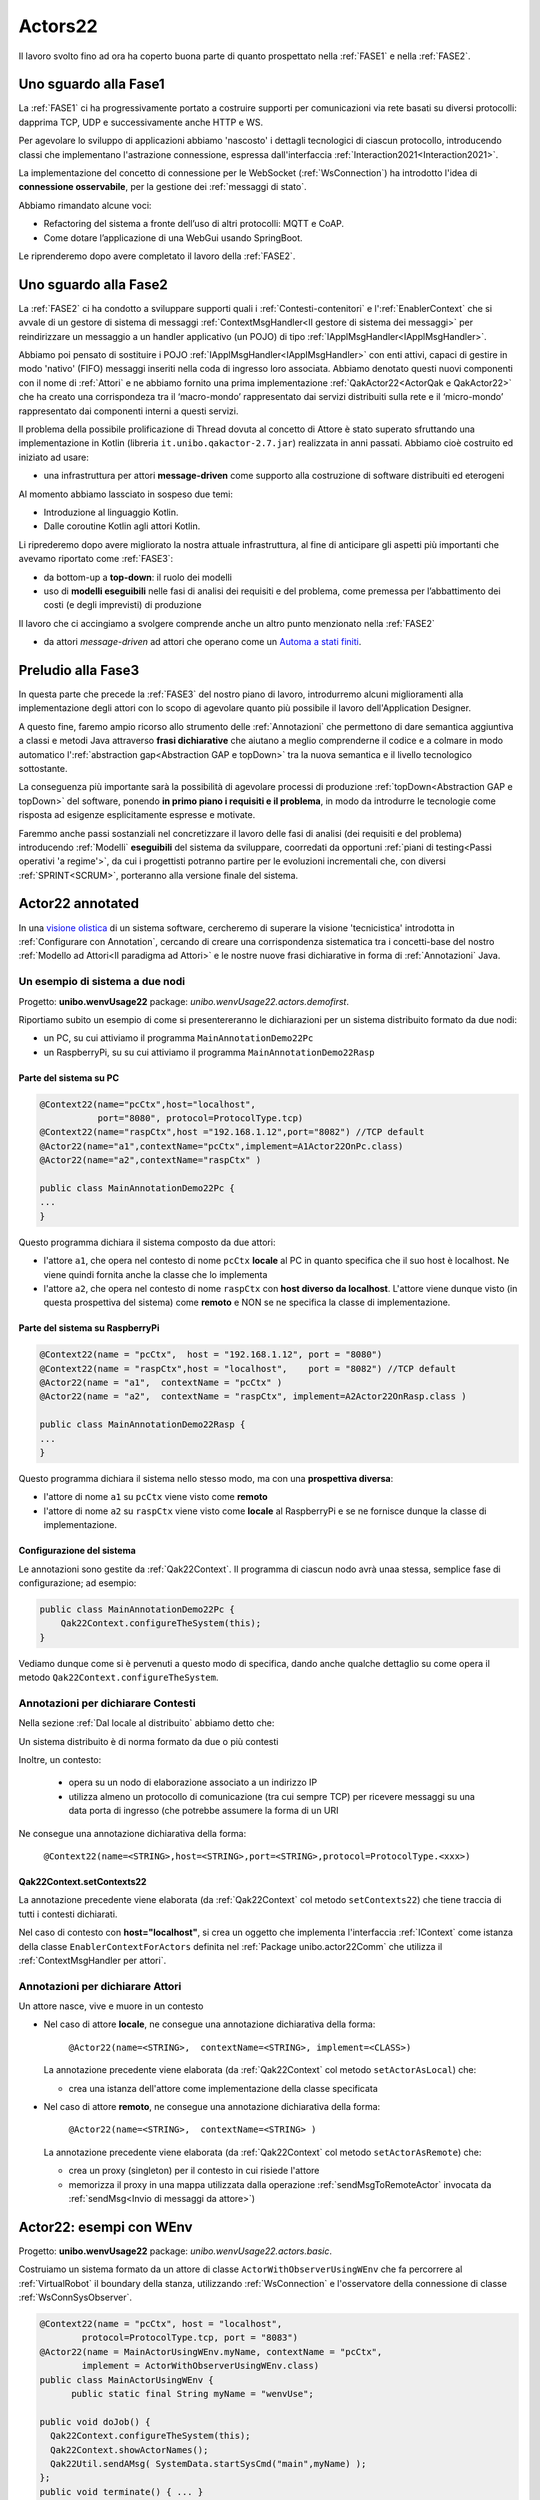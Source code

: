 .. role:: red 
.. role:: blue 
.. role:: remark
.. role:: worktodo

.. _visione olistica: https://it.wikipedia.org/wiki/Olismo
.. _state diagram: https://en.wikipedia.org/wiki/State_diagram#:~:text=A%20state%20diagram%20is%20a,this%20is%20a%20reasonable%20abstraction.
.. _Automa a stati finiti: https://it.wikipedia.org/wiki/Automa_a_stati_finiti
.. _Macchina di Moore: https://it.wikipedia.org/wiki/Macchina_di_Moore
.. _opinionated: https://govdevsecopshub.com/2021/02/26/opinionated-software-what-it-is-and-how-it-enables-devops/


======================================
Actors22
======================================

Il lavoro svolto fino ad ora ha coperto buona parte di quanto prospettato nella :ref:`FASE1` e nella
:ref:`FASE2`.

----------------------------------------
Uno sguardo alla Fase1
----------------------------------------

La :ref:`FASE1` ci ha progressivamente portato a costruire supporti per comunicazioni 
via rete basati su diversi protocolli: dapprima TCP, UDP e successivamente anche HTTP e WS.

Per agevolare lo sviluppo di applicazioni abbiamo 'nascosto' i dettagli tecnologici di ciascun protocollo,
introducendo classi che implementano l'astrazione :blue:`connessione`, 
espressa dall'interfaccia :ref:`Interaction2021<Interaction2021>`.

La implementazione del concetto di connessione per le WebSocket (:ref:`WsConnection`) ha introdotto l'idea 
di **connessione osservabile**, per la gestione dei :ref:`messaggi di stato`. 

Abbiamo rimandato alcune voci:

- Refactoring del sistema a fronte dell’uso di altri protocolli: MQTT e CoAP.
- Come dotare l’applicazione di una WebGui usando SpringBoot.

Le riprenderemo dopo avere completato il lavoro della :ref:`FASE2`.

----------------------------------------
Uno sguardo alla Fase2
----------------------------------------

La :ref:`FASE2` ci ha condotto a sviluppare supporti quali i
:ref:`Contesti-contenitori` e l':ref:`EnablerContext` che si avvale di un gestore di sistema di messaggi
:ref:`ContextMsgHandler<Il gestore di sistema dei messaggi>` per reindirizzare un messaggio a un 
handler applicativo (un POJO) di tipo :ref:`IApplMsgHandler<IApplMsgHandler>`.

Abbiamo poi pensato di sostituire i POJO :ref:`IApplMsgHandler<IApplMsgHandler>` con 
enti attivi, capaci di gestire in modo 'nativo' (FIFO) messaggi inseriti nella coda di ingresso loro associata.
Abbiamo denotato questi nuovi componenti con il nome di :ref:`Attori`  e ne abbiamo fornito una prima implementazione
:ref:`QakActor22<ActorQak e QakActor22>` che ha creato una corrispondeza tra 
il ‘macro-mondo’ rappresentato dai servizi distribuiti sulla rete 
e il ‘micro-mondo’ rappresentato dai componenti interni a questi servizi. 

Il problema della possibile prolificazione di Thread dovuta al concetto di Attore è stato superato
sfruttando una implementazione in Kotlin (libreria ``it.unibo.qakactor-2.7.jar``) 
realizzata in anni passati.
Abbiamo cioè costruito ed iniziato ad usare:

- una infrastruttura per attori **message-driven** come supporto alla costruzione di software distribuiti ed eterogeni

Al momento abbiamo lassciato in sospeso due temi: 

- Introduzione al linguaggio Kotlin.
- Dalle coroutine Kotlin agli attori Kotlin.


Li riprederemo dopo avere migliorato la nostra attuale infrastruttura, al fine di anticipare gli aspetti
più importanti che avevamo riportato come :ref:`FASE3`:

- da bottom-up a **top-down**: il ruolo dei modelli
- uso di **modelli eseguibili** nelle fasi di analisi dei requisiti e del problema,
  come premessa per l’abbattimento dei costi (e degli imprevisti) di produzione

Il lavoro che ci accingiamo a svolgere comprende anche un altro punto menzionato nella :ref:`FASE2`

- da attori *message-driven* ad attori che operano come un `Automa a stati finiti`_.

-----------------------------------------
Preludio alla Fase3
-----------------------------------------

In questa parte che precede la :ref:`FASE3` del nostro piano di lavoro,
introdurremo alcuni miglioramenti alla implementazione degli attori con lo 
scopo di agevolare quanto più possibile il lavoro dell'Application Designer.

A questo fine, faremo ampio ricorso allo strumento delle :ref:`Annotazioni` che 
permettono  di dare semantica aggiuntiva a classi e metodi Java attraverso **frasi dichiarative** che 
aiutano a meglio comprenderne il codice e a colmare in modo automatico 
l':ref:`abstraction gap<Abstraction GAP e topDown>` tra la nuova semantica e il livello tecnologico
sottostante.

La conseguenza più importante  sarà la possibilità di agevolare processi 
di produzione  :ref:`topDown<Abstraction GAP e topDown>` del software, ponendo **in primo 
piano i requisiti e il problema**, in modo da introdurre le tecnologie come risposta ad esigenze
esplicitamente espresse e motivate.

Faremmo anche passi sostanziali nel concretizzare il lavoro delle fasi di analisi (dei requisiti e del problema)
introducendo :ref:`Modelli` **eseguibili** del sistema da sviluppare, coorredati da opportuni
:ref:`piani di testing<Passi operativi 'a regime'>`, da cui i progettisti potranno
partire per le evoluzioni incrementali che, con diversi :ref:`SPRINT<SCRUM>`, 
porteranno alla versione finale del sistema. 


-----------------------------------------
Actor22 annotated
-----------------------------------------

In una `visione olistica`_ di un sistema software, cercheremo di superare la visione 'tecnicistica' introdotta in
:ref:`Configurare con Annotation`, cercando di creare una corrispondenza sistematica tra
i concetti-base del nostro :ref:`Modello ad Attori<Il paradigma ad Attori>` e le nostre nuove frasi dichiarative
in forma di :ref:`Annotazioni` Java.

++++++++++++++++++++++++++++++++++++++++
Un esempio di sistema a due nodi
++++++++++++++++++++++++++++++++++++++++
Progetto: **unibo.wenvUsage22** package: *unibo.wenvUsage22.actors.demofirst*.

Riportiamo subito un esempio di come si presentereranno le dichiarazioni per un sistema distribuito formato da due nodi:

- un PC, su cui attiviamo il programma ``MainAnnotationDemo22Pc``
- un RaspberryPi, su su cui attiviamo il programma ``MainAnnotationDemo22Rasp``

%%%%%%%%%%%%%%%%%%%%%%%%%%%%%%%%%%%%%
Parte del sistema su PC
%%%%%%%%%%%%%%%%%%%%%%%%%%%%%%%%%%%%%

.. code::

    @Context22(name="pcCtx",host="localhost",
               port="8080", protocol=ProtocolType.tcp)
    @Context22(name="raspCtx",host ="192.168.1.12",port="8082") //TCP default
    @Actor22(name="a1",contextName="pcCtx",implement=A1Actor22OnPc.class)
    @Actor22(name="a2",contextName="raspCtx" )

    public class MainAnnotationDemo22Pc {
    ...
    }

Questo programma dichiara il sistema composto da due attori: 

- l'attore  ``a1``, che opera nel contesto di nome ``pcCtx`` **locale** al PC in quanto specifica che il suo host è  
  :blue:`localhost`.  Ne viene quindi fornita anche la classe che lo implementa
- l'attore  ``a2``, che opera nel contesto di nome ``raspCtx`` con **host diverso da  localhost**.
  L'attore viene dunque visto (in questa prospettiva del sistema) come  **remoto**  e NON se ne specifica la classe 
  di implementazione.


%%%%%%%%%%%%%%%%%%%%%%%%%%%%%%%%%%%%%
Parte del sistema su RaspberryPi
%%%%%%%%%%%%%%%%%%%%%%%%%%%%%%%%%%%%%

.. code::

    @Context22(name = "pcCtx",  host = "192.168.1.12", port = "8080") 
    @Context22(name = "raspCtx",host = "localhost",    port = "8082") //TCP default
    @Actor22(name = "a1",  contextName = "pcCtx" )
    @Actor22(name = "a2",  contextName = "raspCtx", implement=A2Actor22OnRasp.class )

    public class MainAnnotationDemo22Rasp {
    ...
    }

Questo programma dichiara il sistema nello stesso modo, ma con una **prospettiva diversa**: 

- l'attore di nome ``a1`` su ``pcCtx`` viene visto come **remoto**
- l'attore di nome  ``a2`` su ``raspCtx`` viene visto come **locale** al RaspberryPi e se ne fornisce dunque 
  la classe di implementazione.

%%%%%%%%%%%%%%%%%%%%%%%%%%%%%%%%%%%%%
Configurazione del sistema  
%%%%%%%%%%%%%%%%%%%%%%%%%%%%%%%%%%%%%

Le annotazioni  sono gestite da :ref:`Qak22Context`. Il programma di ciascun nodo avrà unaa stessa, semplice
fase di configurazione; ad esempio:

.. code::

    public class MainAnnotationDemo22Pc {
        Qak22Context.configureTheSystem(this);
    }

Vediamo dunque come si è pervenuti a questo modo di specifica, dando anche qualche dettaglio su come opera 
il metodo  ``Qak22Context.configureTheSystem``.

++++++++++++++++++++++++++++++++++++++++
Annotazioni per dichiarare Contesti
++++++++++++++++++++++++++++++++++++++++

Nella sezione  :ref:`Dal locale al distribuito` abbiamo detto che:

:remark:`Un sistema distribuito è di norma formato da due o più contesti` 
      
Inoltre, un contesto:

        - opera su un nodo di elaborazione associato a un indirizzo IP
        - utilizza almeno un protocollo di comunicazione (tra cui sempre TCP) per ricevere messaggi 
          su una data porta di ingresso (che potrebbe assumere la forma di un URI

Ne consegue una annotazione dichiarativa della forma:

  ``@Context22(name=<STRING>,host=<STRING>,port=<STRING>,protocol=ProtocolType.<xxx>)``


%%%%%%%%%%%%%%%%%%%%%%%%%%%%%%%%%%%%%%%%%%%%%%%
Qak22Context.setContexts22
%%%%%%%%%%%%%%%%%%%%%%%%%%%%%%%%%%%%%%%%%%%%%%%

La annotazione precedente viene elaborata (da :ref:`Qak22Context` col metodo ``setContexts22``) che tiene traccia
di tutti i contesti dichiarati.

Nel caso di contesto con **host="localhost"**, si crea un oggetto che implementa l'interfaccia :ref:`IContext`
come istanza della classe ``EnablerContextForActors`` definita nel 
:ref:`Package unibo.actor22Comm` che utilizza il :ref:`ContextMsgHandler per attori`.


++++++++++++++++++++++++++++++++++++++++
Annotazioni per dichiarare Attori
++++++++++++++++++++++++++++++++++++++++

:remark:`Un attore nasce, vive e muore in un contesto`

- Nel caso di attore **locale**, ne consegue una annotazione dichiarativa della forma:

    ``@Actor22(name=<STRING>,  contextName=<STRING>, implement=<CLASS>)``
  
  La annotazione precedente viene elaborata (da :ref:`Qak22Context` col metodo ``setActorAsLocal``) che:

  - crea una istanza dell'attore come implementazione della classe specificata

.. - invia all'attore un messaggio di attivazione


- Nel caso di attore **remoto**, ne consegue una annotazione dichiarativa della forma:

    ``@Actor22(name=<STRING>,  contextName=<STRING> )``

  La annotazione precedente viene elaborata (da :ref:`Qak22Context` col metodo ``setActorAsRemote``) che: 

  - crea un proxy (singleton) per il contesto in cui risiede l'attore
  - memorizza il proxy in una mappa utilizzata dalla operazione :ref:`sendMsgToRemoteActor` invocata da 
    :ref:`sendMsg<Invio di messaggi da attore>`)


----------------------------------------
Actor22: esempi con WEnv
----------------------------------------
Progetto: **unibo.wenvUsage22** package: *unibo.wenvUsage22.actors.basic*.


Costruiamo un sistema formato da un attore di classe ``ActorWithObserverUsingWEnv`` che fa percorrere al 
:ref:`VirtualRobot` il boundary della stanza, utilizzando :ref:`WsConnection` e l'osservatore della 
connessione di classe :ref:`WsConnSysObserver`.


.. code::

    @Context22(name = "pcCtx", host = "localhost", 
            protocol=ProtocolType.tcp, port = "8083")
    @Actor22(name = MainActorUsingWEnv.myName, contextName = "pcCtx", 
            implement = ActorWithObserverUsingWEnv.class)
    public class MainActorUsingWEnv {
	  public static final String myName = "wenvUse";
	
    public void doJob() {
      Qak22Context.configureTheSystem(this);
      Qak22Context.showActorNames();
      Qak22Util.sendAMsg( SystemData.startSysCmd("main",myName) );
    };
    public void terminate() { ... }
    public static void main( String[] args) throws Exception {
      CommUtils.aboutThreads("Before start - ");
      MainActorUsingWEnv appl = new MainActorUsingWEnv( );
      appl.doJob();
      appl.terminate();
    }
    }

++++++++++++++++++++++++++++++++++++++++++++
ActorWithObserverUsingWEnv
++++++++++++++++++++++++++++++++++++++++++++

Al momento della creazione, l'attore si connette al :ref:`VirtualRobot` creando una :ref:`WsConnection` 
associata a un osservatore di tipo :ref:`WsConnSysObserver`.

.. code:: 
  
  public class ActorWithObserverUsingWEnv extends QakActor22  {
    private Interaction2021 conn;
    private int n = 0;
    
    public ActorWithObserverUsingWEnv(String name) {
      super(name);
      init();
    }

    protected void init() {
      conn = WsConnection.create("localhost:8091" );
      ((WsConnection) conn).addObserver( new WsConnSysObserver(getName()) );
      ColorsOut.outappl(getName() + " | conn:" + conn,  ColorsOut.BLUE);
    }
  
    
    @Override
    protected void handleMsg(IApplMessage msg) {
       interpret(msg);
    }

La gestione dei messaggi è delegata al metodo  ``interpret``, che gestisce:

- il mesaggio di attivazione dell'attore (con ``id=ApplData.activateId``), inviando un comando di movimento 
  in avanti di durata tale da provocare la collisione del robot con ``wallDown``
- il messaggio ``SystemData.wsEventId`` generato da  :ref:`WsConnSysObserver` al momento della collisione
  del robot con ``wallDown``
- messaggi di movimento (con ``id= ApplData.moveCmdId``)

.. code:: 

    protected void interpret( IApplMessage m ) {
      if( m.msgId().equals( ApplData.activateId )) {
        autoMsg(ApplData.moveCmd(getName(),getName(),"w"));
        return;
      }
      if( m.isEvent() || m.msgId().equals( SystemData.wsEventId ) ) {
        handleWsInfo(m);
        return;
      }
      if( ! m.msgId().equals( ApplData.moveCmdId )) {
        ColorsOut.outappl(getName() + " | sorry, I don't handle :" + m,  ColorsOut.YELLOW);
        return;
      }
      switch( m.msgContent() ) {
        case "w" : VRobotMoves.moveForward(getName(),conn,2300);break;
        case "a" : VRobotMoves.turnLeft(getName(),conn);break;
        default: break;
      }
    }

%%%%%%%%%%%%%%%%%%%%%%%%%%%%%%%%%%%%%%%%%%%%
Gestione dei messaggi di stato
%%%%%%%%%%%%%%%%%%%%%%%%%%%%%%%%%%%%%%%%%%%%

La gestione dei :ref:`messaggi di stato` distingue tra completamenti di mosse e collsioni,
realizzando parte della 'business logic'.

.. code:: 

      protected void handleWsInfo(IApplMessage m) {
      String msg = m.msgContent().replace("'", "");
      JSONObject d = new JSONObject(""+msg);
      if( d.has("collision")) {
        n++;
        sendMsg(ApplData.moveCmd(getName(),getName(),"a"));
      }
      if( d.has("endmove") && d.getBoolean("endmove") && n < 4) 
         sendMsg(ApplData.moveCmd(getName(),getName(),"w"));      
      }
  }

:remark:`la realizzazione 'spezzata' della business logic va rivista`

++++++++++++++++++++++++++++++++++++++++++++
Un primo automa a stati finiti
++++++++++++++++++++++++++++++++++++++++++++
Progetto: **unibo.wenvUsage22** code: *unibo.wenvUsage22.actors.fsm.basic.ActorWithFsmBasic*.

Il comportamento logico del BoundaryWalker può essere descritto da un semplice FSM (`Automa a stati finiti`_):

.. code:: 

  private enum State {start, goingAhead, turnedLeft, end };


.. image::  ./_static/img/VirtualRobot/FsmBoundary.PNG
    :align: center 
    :width: 60% 

Lo `state diagram`_ di figura può essere realizzato da una funzione come quella che segue:

.. code:: 
 
  protected void fsm(String move, boolean endmove){
    switch( curState ) {
    case start: {
      VRobotMoves.step(getName(), conn ); //forward per 300
      curState = State.goingAhead;
      numIter++;
      break;
    }
    case goingAhead: {
      if (endmove ) {  //lo stato non cambia	            	
        VRobotMoves.step(getName(), conn );
      } else {
        VRobotMoves.turnLeft(getName(), conn);
        curState = State.turnedLeft;	           
      }	        	
      }
      break;
    }
    case turnedLeft:{
      numIter++;
      if( numIter < 5 ) {
        VRobotMoves.step(getName(), conn );
        curState = State.goingAhead;
      }
      else curState = State.end;
      break;
    }
    case end: {
      ColorsOut.outappl("fsm DONE "  , ColorsOut.MAGENTA);
      break;
    }       
    }
  }

%%%%%%%%%%%%%%%%%%%%%%%%%%%%%%%%%%%%%%%%%%%%
Nuova gestione dei messaggi di stato
%%%%%%%%%%%%%%%%%%%%%%%%%%%%%%%%%%%%%%%%%%%%

La ricezione di un messaggio di stato induce un nuovo passo computazionale (una transizione) nell'automa.

:remark:`tutta la business logic è ora definita dalla funzione fsm`

.. code:: 

      protected void handleWsInfo(IApplMessage m) {
      String msg = m.msgContent().replace("'", "");
      JSONObject d = new JSONObject(""+msg);
      if( d.has("collision")) {
        fsm( d.getString("collision"), false);
        return;
      }
      if( d.has("endmove") && d.getBoolean("endmove") && n < 4) 
        fsm( d.getString("move"), true);
        return;
      }
  }


--------------------------------------------------
QakActor22Fsm
--------------------------------------------------

La classe astratta ``QakActor22Fsm`` estende :ref:`QakActor22<ActorQak e QakActor22>` impostando il funzionamento di un attore
come un FSM concepito come una `Macchina di Moore`_ i cui stati sono definiti da azioni, implementazioni della interfaccia 
:ref:`StateActionFun`.

Ogni stato è uan coppia ``<StateName, StateActionFun>`` che viene inserita durante la fase di costruzione 
nella  *tabella degli stati* (``stateMap``).

+++++++++++++++++++++++++++++++++++++
QakActor22Fsm: costruttore
+++++++++++++++++++++++++++++++++++++

Il costruttore dell'automa opera come segue:

#. invoca un metodo (dichiarato abstract) :ref:`declareTheStates` in cui l'Application designer definisce
   gli stati dell'automa. Questi stati sono inseriti nella *tabella degli stati*  ``stateMap``,  usando come 
   chiave il nome dello stato
#. fissa il valore della variabile ``curState`` che denota il nome dello stato corrente al valore restituito dal metodo 
   ``setTheInitialState`` (dichiarato abstract) 
#. attiva l'automa, che si posiziona sullo stato iniziale (unico)

.. code:: 

  public QakActor22Fsm(String name) {
    super(name);
    declareTheStates( );
    setTheInitialState( );
    addExpectedMsg(curState, ApplData.startSysCmdId );
    //Si auto-invia il messaggio di inizio che porta nello stato iniziale
    autoMsg(ApplData.startSysCmd("system",name));
  }

+++++++++++++++++++++++++++++++++++++
addExpectedMsg
+++++++++++++++++++++++++++++++++++++

In un `Automa a stati finiti`_, ogni stato risulta 'essere interessato' a ricevere un preciso insieme di messaggi,
effettuando una transizione di stato quando uno di questi si manifesta. 

Il metodo ``addExpectedMsg`` inserisce l'identificatore di un messaggio tra quelli attesi, usando una 
tabella  ``nextMsgMap`` che ha come chiave il nome dello stato.
Questa tabella viene consultata dal metodo ``checkIfExpected`` e aggiornata dal metodo :ref:`nextState`, 
che effettua le transizioni di stato.


+++++++++++++++++++++++++++++++++++++
QakActor22Fsm: handleMsg
+++++++++++++++++++++++++++++++++++++

La classe ``QakActor22Fsm`` funziona secondo il solito meccanismo message-driven, ma realizza una gestione dei messaggi 
volta a tenere conto delle specifiche dell'automa. 

:remark:`un messaggio è gestito solo se atteso nello stato corrente, se no è memorizzato`

In particolare, il metodo ``handleMsg``:

#. controlla che il messaggio sia atteso nello stato corrente
#. se il messaggio è atteso, esegue :ref:`stateTransition`, che effettua una transizione dallo stato corrente 
   allo stato indicato nella *tabella delle transizioni correnti* (:ref:`transTab<addTransition>`)
#. se il messaggio non è atteso, lo inserisce in una coda locale interna (``OldMsgQueue``), che verrà consultata al termine 
   della esecuzione del nuovo stato (si veda :ref:`nextState`)

.. code:: 

    @Override
    protected void handleMsg(IApplMessage msg) {
        String state = checkIfExpected(msg);
        if ( state != null ) stateTransition(state,msg);
        else memoTheMessage(msg);
    }

 

+++++++++++++++++++++++++++++++++++++
StateActionFun
+++++++++++++++++++++++++++++++++++++

Un oggetto di tipo ``StateActionFun`` definisce il comportamento dell'automa in relazione alla ricezione di un messaggio
di tipo :ref:`IApplMessage`.

.. code:: 

    public interface StateActionFun {
        void run(IApplMessage msg);
    }

La classe ``QakActor22Fsm`` (alquanto  `opinionated`_ ...) impone un precisa struttura logica al 
comportamento di uno stato:

.. code:: 

    StateActionFun ... = new StateActionFun() {
        @Override
        public void run(IApplMessage msg) {
            //Body dello stato (Behavior)
            addTransition( <nextState>, <msgId> ); 
            addTransition ...
            nextState();
        }			
    };

Ad esempio:

.. code:: 

    StateActionFun s0State = new StateActionFun() {
        @Override
        public void run(IApplMessage msg) {
            outInfo( ""+msg ); //outInfo Inherited
            addTransition( "s1", ApplData.moveCmdId );
            nextState();
        }		
    };


+++++++++++++++++++++++++++++++++++++
declareTheStates
+++++++++++++++++++++++++++++++++++++

Un esempio del metodo declareTheStates:

.. code:: 

    @Override
    protected void declareTheStates( ) {  
		
      StateActionFun s0State = ...
      declareState( "s0", s0State);

      declareState("s1", new StateActionFun() {
      @Override
      public void run(IApplMessage msg) {
        outInfo(""+msg); 	//outInfo Inherited
        addTransition( "s1", ApplData.moveCmdId );
        addTransition( "s2", ApplData.haltSysCmdId );
        nextState();
      }	
       ...		
    });

%%%%%%%%%%%%%%%%%%%%%%%%%%%%%%%%%%%%%
declareState
%%%%%%%%%%%%%%%%%%%%%%%%%%%%%%%%%%%%%

Il metodo declareState inserisce lo stato nella *tabella degli stati*  ``stateMap``.


+++++++++++++++++++++++++++++++++++++
addTransition
+++++++++++++++++++++++++++++++++++++

Il metodo ``addTransition`` aggiunge una transizione alla *tabella delle transizioni correnti* (``transTab``)
aggiungendo una coppia :blue:`(nextstate, msgId)` col seguente significato:

- se il prossimo messaggio ha identificatore :blue:`msgId`, transita allo stato :blue:`nextstate`

 
+++++++++++++++++++++++++++++++++++++
stateTransition
+++++++++++++++++++++++++++++++++++++

La transizione di stato opera come segue:

#. aggiorna il valore dello stato corrente (variabile ``curState``)
#. pulisce la  *tabella delle transizioni correnti* ``transTab``
#. recupera dalla *tabella degli stati* ``stateMap`` il riferimento al codice dello stato
#. esegue il codice dello stato

.. code:: 

	protected void stateTransition(String stateName, IApplMessage msg ) {
		curState   = stateName;
		currentMsg = msg;
		transTab.removeAllElements();
		StateActionFun a = stateMap.get(stateName);
		if( a != null ) a.run( msg );
		else ColorsOut.outerr(getName() + " | QakActor22Fsm TERMINATED");
	}	



+++++++++++++++++++++++++++++++++++++
nextState
+++++++++++++++++++++++++++++++++++++

La operazione ``nextState`` definita in ``QakActor22Fsm`` effettua una transione di stato sulla base del 
prossimo messaggio (o meglio del prossimo ``msgId``)
ricevuto dall'automa. Per ogni elemento della tabella ``transTab``:

#.  cerca se il ``msgId`` si trova nella ``oldMsgQueue``. In caso positivo, invoca :ref:`stateTransition` per effettuare la
    transizione di stato relativa a questo vecchio messaggio
#. in caso negativo, invoca `addExpectedMsg`, per inserire l'id del messaggio tra quelli attesi.
   Ricordando il funzionamento di :ref:`QakActor22Fsm: handleMsg`, l'automa al momento di ferma.

.. code:: 

	protected void nextState() {
		clearExpectedMsgs();
		Iterator< Pair<String, String> > iter = transTab.iterator();
		while( iter.hasNext() ) {
			Pair<String, String> v = iter.next();
			String state = v.getFirst();
			String msgId = v.getSecond();
			IApplMessage oldMsg = searchInOldMsgQueue( msgId );
			if( oldMsg != null ) {
				stateTransition(state,oldMsg);
				break;
			}
			else  addExpectedMsg(state, msgId);
		}
	}


++++++++++++++++++++++++++++++++++++++
Automa refactored
++++++++++++++++++++++++++++++++++++++

Progetto: **unibo.wenvUsage22** code: *unibo.wenvUsage22.actors.robot.RobotBoundaryWalkerFsm*.

:worktodo:`WORKTODO: Refactoring usando QakActor22Fsm`

- Fare un refactoring di :ref:`ActorWithFsmBasic<Un primo automa a stati finiti>` impostando l'attore come
  un istanza di :ref:`QakActor22Fsm`.


------------------------------------------------------
Annotazioni State e Transition
------------------------------------------------------
 
Abbiamo visto come la classe :ref:`QakActor22Fsm` forzi un ApplicationDesigner a concepire un attore come una 
`Macchina di Moore`_ i cui stati sono definiti da azioni, implementazioni della interfaccia 
:ref:`StateActionFun`.

L'ApplicationDesigner viene indotto a definire due metodi che :ref:`QakActor22Fsm` dichiara come **abstract**:

- il metodo :ref:`declareTheStates` che si avvale del metodo :ref:`declareState`
- il metodo :ref:`setTheInitialState<QakActor22Fsm: costruttore>`

Ora ci poniamo come obiettivo quello di 'nascondere' (ancora una volta!) questi dettagli, introducendo :ref:`Annotazioni` ai metodi
che realizzano gli stati dell'automa. 

A questo fine introduciamo:


- l'annotazione ``State`` che denota un metodo come stato. 
    
  .. code:: 

    @java (ElementType.METHOD)
    @Retention(RetentionPolicy.RUNTIME)
    @Inherited
    public @interface State {
	    String name() default "s0";
	    boolean initial() default  false;   
    }  

- l'annotazione ``Transition`` che denota una transizione. 
    
  .. code:: 

    @Target (ElementType.METHOD)
    @Retention(RetentionPolicy.RUNTIME)
    @Repeatable(Transitions.class)
    public @interface Transition {
	    String name() default "t0";
	    String state()  ;
	    String msgId()  ;
      Class guard() default GuardAlwaysTrue.class;      
    }

- una classe ``QakActor22FsmAnnot`` che estende :ref:`QakActor22Fsm` con operazioni capaci di elaborare le annotazioni sui metodi

+++++++++++++++++++++++++++++++++++++++++++++++++
Transizioni senza messaggi
+++++++++++++++++++++++++++++++++++++++++++++++++

Un automa può transitare da uno stato all'altro in modo 'spontaneo' (cioè non legato alla ricezione di un messaggio)
se **msgId==null**.


+++++++++++++++++++++++++++++++++++++++++++++++++
Transizioni condizionate da guardie
+++++++++++++++++++++++++++++++++++++++++++++++++

Ogni transizione può essere associata a una guardia, che ne condiziona l'attivazione.

Le annotazioni Java consentono di specificare atturbuti di valori primitivi o Class. Vediamo una possibile uso di Claas per 
esprimere e realizzare. guardie. 


Il valore di default per una guardia è la classe ``GuardAlwaysTrue`` che, una volta valutata, fornisce sempre il valore boolean ``true``.

%%%%%%%%%%%%%%%%%%%%%%%%%%%%%%%%
GuardAlwaysTrue
%%%%%%%%%%%%%%%%%%%%%%%%%%%%%%%%

  .. code:: Java

    public class GuardAlwaysTrue  {
        public boolean eval( ) {
          return true;
      }
    }

L'ApplicationDesigner può introdurre classi specializzate in funzione delle esigenze applicative. Ad esempio:

%%%%%%%%%%%%%%%%%%%%%%%%%%%%%%%%
UNa guardia applicativa
%%%%%%%%%%%%%%%%%%%%%%%%%%%%%%%%

  .. code:: Java

      public class Guard0 {
        protected static int vn ;
        //Usato da  
        public static void setValue( int n ) {
          vn = n;
        }
        public static boolean checkValue(   ) {
          return vn > 0 ;
        }
        public boolean eval( ) {
          return checkValue();
        }
      }

Nell'esempio che segue, alla ricezione del messaggio con id=SystemData.demoSysId, lo stato s0 passa nello stato s1 
solo se n>0.

  .. code:: Java

      public class TestGuards extends QakActor22FsmAnnot{
      private int n = 0;
        public TestGuards(String name) {
          super(name);
        }
        
        @State( name = "s0", initial=true)
        @Transition( state = "s1" ,  msgId = SystemData.demoSysId, guard = Guard0.class )
        protected void s0( IApplMessage msg ) {
          Guard0.setValue(n);
          autoMsg( SystemData.demoSysCmd( getName(),getName() ) );
        }     
        @State( name = "s1" )
        protected void s1( IApplMessage msg ) {
          outInfo(""+msg );
        }
      }

+++++++++++++++++++++++++++++++++++++++++++++++++
QakActor22FsmAnnot
+++++++++++++++++++++++++++++++++++++++++++++++++

La classe  ``QakActor22FsmAnnot`` definisce il metodo :ref:`declareTheStates` come analizzatore di tutte le annotazioni ``State`` e ``Transition``
presenti nella classe specilizzata dall'ApplicationDesigner. 

%%%%%%%%%%%%%%%%%%%%%%%%%%%%%%%%%%%%%%%%
QakActor22FsmAnnot.declareTheStates
%%%%%%%%%%%%%%%%%%%%%%%%%%%%%%%%%%%%%%%%

  .. code:: Java

    @Override
    protected void declareTheStates( ) {
        try {
        Method[] m = this.getClass().getDeclaredMethods( );
           for( int i=0; i<m.length; i++ ) {
            m[i].setAccessible(true);
            if( m[i].isAnnotationPresent(State.class)) elabAnnotatedMethod(m[i]);	  
          }
        } catch (Exception e) {
          ColorsOut.outerr("readAnnots ERROR:" + e.getMessage() )   ;	
        }		
    }



%%%%%%%%%%%%%%%%%%%%%%%%%%%%%%%%%%%%%%%%%
QakActor22FsmAnnot.elabStateMethod  
%%%%%%%%%%%%%%%%%%%%%%%%%%%%%%%%%%%%%%%%%

Per ciascun metodo annotato, :ref:`QakActor22FsmAnnot.declareTheStates` invoca il metodo

    ``elabStateMethod(Method m, String stateName)``

che:

- tiene traccia delle informazioni dichiarate nelle annotazioni ``Transition`` in tre liste (``nextStates`, ``msgIds`` e ``guards``)
- invoca il metodo :ref:`declareState<declareState in QakActor22FsmAnnot>` creando una istanza di :ref:`StateActionFun`:


  .. code:: Java

	  protected void elabStateMethod(Method m, String stateName) {
		if( ! m.getName().equals(stateName)) {
			ColorsOut.outerr(getName() + 
         " | QakActor22FsmAnnot  Method name must be the same as state name" );
		}
		  Vector<String> nextStates = new Vector<String>();
		  Vector<String> msgIds     = new Vector<String>();
		  Vector<Class> guards      = new Vector<Class>();
		  
		  Transition[] ta        = m.getAnnotationsByType(Transition.class);
 		  
		  for ( Transition t : ta ) {
			  ColorsOut.outappl("Transition simple: "+ t.msgId() + " -> " + t.state() + " guard=" + t.guard(), ColorsOut.CYAN);
			  nextStates.add(t.state());
			  msgIds.add(t.msgId());
			  guards.add(t.guard());
 		  }
		  doDeclareState(m,stateName,nextStates,msgIds,guards );		   
	}

%%%%%%%%%%%%%%%%%%%%%%%%%%%%%%%%%%%%%%%%%
QakActor22FsmAnnot.doDeclareState  
%%%%%%%%%%%%%%%%%%%%%%%%%%%%%%%%%%%%%%%%%

Un volta raccolte le informazioni sulle transizioni, si possono costruire gli stati.

  .. code:: Java

    protected void doDeclareState(
        Method curMethod, String stateName, 
        Vector<String> nextStates, Vector<String> msgIds, Vector<Class> guards) {
        declareState( stateName, new StateActionFun() {
          ...
        }			        			  
        });//declareState		
    }


%%%%%%%%%%%%%%%%%%%%%%%%%%%%%%%%%%%%%%%%%
declareState in QakActor22FsmAnnot
%%%%%%%%%%%%%%%%%%%%%%%%%%%%%%%%%%%%%%%%%

Questo metodo realizza :ref:`declareState<declareState>` al prosto dell'ApplicationDesigner.

  .. code:: Java

        declareState( stateName, new StateActionFun() {
        @Override
            public void run( IApplMessage msg ) {
            try {
                curMethod.invoke(  myself, msg   );  //I metodi hanno this come arg implicito
                for( int j=0; j<nextStates.size();j++ ) {
                    addTransition( nextStates.elementAt(j), msgIds.elementAt(j) );
                }					
                nextState();
            } catch ( Exception e) {
						ColorsOut.outerr("wrong execution for:"+ stateName + " - " + e.getMessage());
            }
            }			        			  
        });//declareState		


La classe ``QakActor22FsmAnnot`` costruisce in modo automatico quelle parti di codice richieste da 
:ref:`QakActor22Fsm` e che nella versione non annotata dovevano essere scritte dall'ApplicationDesigner.


%%%%%%%%%%%%%%%%%%%%%%%%%%%%%%%%%%%%%%%%%
addTransition in QakActor22FsmAnnot
%%%%%%%%%%%%%%%%%%%%%%%%%%%%%%%%%%%%%%%%%

  .. code:: Java

    protected void addTransition(String state, String msgId) {
      transTab.add( new Pair<>(state, msgId) );
      if( msgId == null) { //A scopo di 'demo'
        ColorsOut.out( getName() + " QakActor22Fsm | in " + curState +	" adding an empty move" , ColorsOut.BLUE );		
      }
    }





+++++++++++++++++++++++++++++++++++++++++++++++++
Refactoring del BoundaryWalker 
+++++++++++++++++++++++++++++++++++++++++++++++++

Progetto: **unibo.wenvUsage22** code: *unibo.wenvUsage22.actors.annot.walker.BoundaryWalkerAnnot*.


Prima di procedere alla definizione dell'attore, introduciamo  due nuove 'features'

%%%%%%%%%%%%%%%%%%%%%%%%%%%%%%%%%%%%%%%%%%%%
VRobotMoves.step
%%%%%%%%%%%%%%%%%%%%%%%%%%%%%%%%%%%%%%%%%%%%

La classe di utilità ``VRobotMoves`` definisce un metodo :blue:`step` che muove in avanti il robot per ``300msec``. 

    .. e attende il tempo necessario al completaento della mossa.


  .. code:: Java

	public static void step(String name, Interaction2021 conn) {
		moveForward( name,conn,300 );	 	
	}

Sappiamo che dopo questo comando possiamo avere due esiti:

- mossa completata con sucesso: WEnv invia sulla WSConnection un ``endmove``
- collisione: WEnv invia sulla WS un ``collision``


Impostatiamo il funzionamento dell'automa in modo che esso attenda sempre l'esito di una mossa prima di 
effettuare la successiva. In questo modo:

:remark:`evitiamo di inviare nuovi comandi prima del completamento di una mossa`
 
Questo scopo viene raggiunto con l'aiuto di un osservatore sulla WSConnection.

%%%%%%%%%%%%%%%%%%%%%%%%%%%%%%%%%%%%%%%%%%%%
WsConnWEnvObserver
%%%%%%%%%%%%%%%%%%%%%%%%%%%%%%%%%%%%%%%%%%%%

Il compito che diamo all'osservatore ``WsConnWEnvObserver`` (che specializza :ref:`WsConnSysObserver`) è di gestire le 
informazioni inviate da WEnv sulla WSConnection dopo l'esecuzione di uno :blue:`step` o di una rotazione,  in modo da emettere
due possibili eventi/emssaggi:

- **SystemData.endMoveOkEvent** se la mossa è stata completata con successo
- **SystemData.endMoveKoEvent** se la mossa non è stata completata (per via di una collisione)

Il sistema viene anche organanizzato in
modo da ricevere, in caso di fallimento (di uno :blue:`step`), il tempo trascorso dall'inizio del movimento al momento del fallimento.
Conoscere il tempo effettivo di esecuzione di uno step

:remark:`permette gestire la localizzazione del robot`


A questo fine, si è introdotto in :ref:`WsConnSysObserver` un *Timer*, che viene attivato per ogni osservatore registrato  
nel metodo **sendLine** di :ref:`WsConnection` e fermato al termine di ogni mossa (dal metodo **update** di ``WsConnWEnvObserver``.

%%%%%%%%%%%%%%%%%%%%%%%%%%%%%%%%%%%%%%%%%%%%
BoundaryWalkerAnnot
%%%%%%%%%%%%%%%%%%%%%%%%%%%%%%%%%%%%%%%%%%%%

Con le premesse precedenti, la nuova versione del BoundaryWalker può essere definita come segue:



  .. code:: Java

    public class BoundaryWalkerAnnot extends QakActor22FsmAnnot  {
	private Interaction2021 conn;	
 	private int ncorner  = 0;
	
	public BoundaryWalkerAnnot(String name) {
		super(name);
 	}
		
        @State( name = "robotStart", initial=true)
        @Transition( state = "robotMoving" ,  msgId = SystemData.endMoveOkId )
        @Transition( state = "wallDetected" , msgId = SystemData.endMoveKoId )
        protected void robotStart( IApplMessage msg ) {
            conn = WsConnection.create("localhost:8091" ); 	 
            ((WsConnection)conn).addObserver( new WsConnWEnvObserver(getName()) );
            VRobotMoves.step(getName(),conn);
        }

        @State( name = "robotMoving" )
        @Transition( state = "robotMoving" ,  msgId = SystemData.endMoveOkId)
        @Transition( state = "wallDetected" , msgId = SystemData.endMoveKoId )
        protected void robotMoving( IApplMessage msg ) {
            outInfo(""+msg);	
            VRobotMoves.step(getName(),conn);
        }
        
        @State( name = "wallDetected" )
        @Transition( state = "robotMoving" , msgId = SystemData.endMoveOkId )
        @Transition( state = "endWork" ,     msgId = SystemData.haltSysCmdId)
        protected void wallDetected( IApplMessage msg ) {
            ncorner++;
            if( ncorner == 4 ) {
                autoMsg(SystemData.haltSysCmd(getName(),getName() ));
            }else VRobotMoves.turnLeft(getName(), conn);
        }
        
        @State( name = "endWork" )
        protected void endWork( IApplMessage msg ) {
            outInfo("BYE" );	
            System.exit(0);
        }
    }


Vediamo che:

-  :blue:`robotStart`: è  lo stato iniziale, in cui 'attore si connette al robot usando la WSConnection.
    In questo stato, l'attore invia un comando :blue:`step`, pianificando le transizioni come segue:
        
        - in caso di soccesso,  passerà nello stato :blue:`robotMoving`
        - in caso di fallimento, ipotizza una collisione (non allarmi o altro) e passerà nello stato :blue:`wallDetected`

-  :blue:`wallDetected`: è  lo stato in cui l'attora sa che il robot ha incontrato un muro.
    In questo stato, l'attore invia un comando di rotazione a sinistra, se capisce di non avere terminato il percorso.
    Se no, si auto-invia un messaggio di terminazione **SystemData.haltSysCmdId**.
    Le transizioni sono pianificate in modo che l'attore:

        - passerà nello stato :blue:`robotMoving` nel caso riceva un nessggio di mossa (rotazione) terminata con sueccsso
        - passerà nello stato :blue:`endWork` nel caso riceva il messio di terminazione *SystemData.haltSysCmdId*
        - il caso di fallimento della mossa di rotazione viene escluso
 
-  :blue:`endWork`: è  lo stato finale in cui l'attore termina il sistema.

Alternativa, usando le guardie:

  .. code:: Java

      @State( name = "wallDetected" )
      @Transition( state = "robotMoving" , msgId = SystemData.endMoveOkId,  guard=GuardContinueWork.class   )
      @Transition( state = "endWork" ,     msgId = SystemData.endMoveOkId,  guard=GuardEndOfWork.class )
      protected void wallDetected( IApplMessage msg ) {
        outInfo("ncorner="+ ncorner + " " + msg);	
        ncorner++;
        GuardContinueWork.setValue(ncorner);
        GuardEndOfWork.setValue(ncorner);
        VRobotMoves.turnLeft(getName(), conn);
      }

